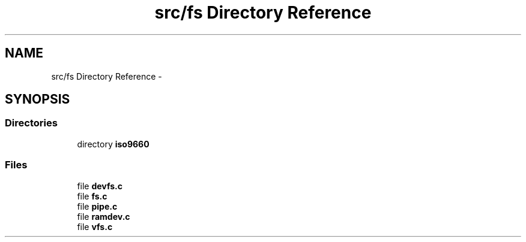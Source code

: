 .TH "src/fs Directory Reference" 3 "Sun Nov 9 2014" "Version 0.1" "aPlus" \" -*- nroff -*-
.ad l
.nh
.SH NAME
src/fs Directory Reference \- 
.SH SYNOPSIS
.br
.PP
.SS "Directories"

.in +1c
.ti -1c
.RI "directory \fBiso9660\fP"
.br
.in -1c
.SS "Files"

.in +1c
.ti -1c
.RI "file \fBdevfs\&.c\fP"
.br
.ti -1c
.RI "file \fBfs\&.c\fP"
.br
.ti -1c
.RI "file \fBpipe\&.c\fP"
.br
.ti -1c
.RI "file \fBramdev\&.c\fP"
.br
.ti -1c
.RI "file \fBvfs\&.c\fP"
.br
.in -1c
